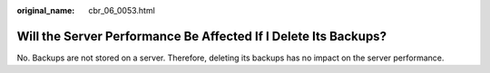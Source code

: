 :original_name: cbr_06_0053.html

.. _cbr_06_0053:

Will the Server Performance Be Affected If I Delete Its Backups?
================================================================

No. Backups are not stored on a server. Therefore, deleting its backups has no impact on the server performance.
